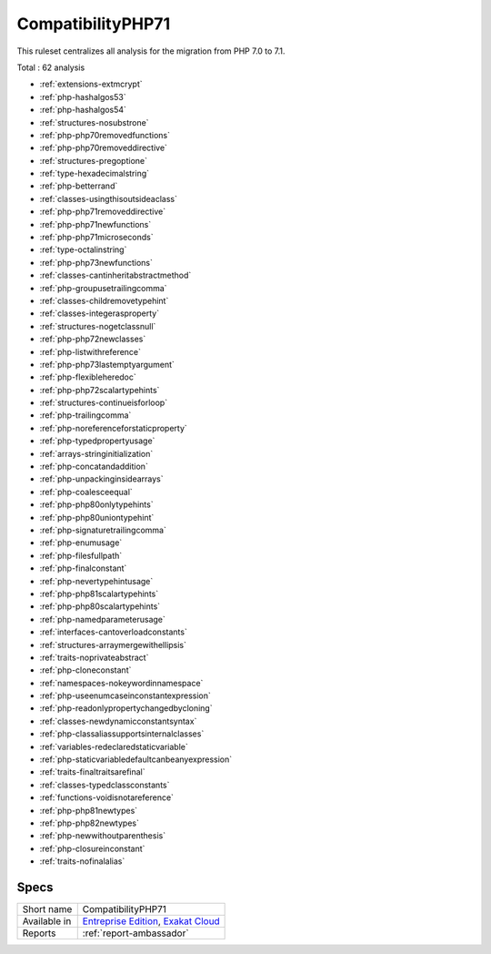 .. _ruleset-compatibilityphp71:

CompatibilityPHP71
++++++++++++++++++

.. meta::
	:description:
		CompatibilityPHP71: List features that are incompatible with PHP 7.1..
	:twitter:card: summary_large_image
	:twitter:site: @exakat
	:twitter:title: CompatibilityPHP71
	:twitter:description: CompatibilityPHP71: List features that are incompatible with PHP 7.1.
	:twitter:creator: @exakat
	:twitter:image:src: https://www.exakat.io/wp-content/uploads/2020/06/logo-exakat.png
	:og:image: https://www.exakat.io/wp-content/uploads/2020/06/logo-exakat.png
	:og:title: CompatibilityPHP71
	:og:type: article
	:og:description: List features that are incompatible with PHP 7.1.
	:og:url: https://exakat.readthedocs.io/en/latest/Rulesets/CompatibilityPHP71.html
	:og:locale: en

This ruleset centralizes all analysis for the migration from PHP 7.0 to 7.1.

Total : 62 analysis

* :ref:`extensions-extmcrypt`
* :ref:`php-hashalgos53`
* :ref:`php-hashalgos54`
* :ref:`structures-nosubstrone`
* :ref:`php-php70removedfunctions`
* :ref:`php-php70removeddirective`
* :ref:`structures-pregoptione`
* :ref:`type-hexadecimalstring`
* :ref:`php-betterrand`
* :ref:`classes-usingthisoutsideaclass`
* :ref:`php-php71removeddirective`
* :ref:`php-php71newfunctions`
* :ref:`php-php71microseconds`
* :ref:`type-octalinstring`
* :ref:`php-php73newfunctions`
* :ref:`classes-cantinheritabstractmethod`
* :ref:`php-groupusetrailingcomma`
* :ref:`classes-childremovetypehint`
* :ref:`classes-integerasproperty`
* :ref:`structures-nogetclassnull`
* :ref:`php-php72newclasses`
* :ref:`php-listwithreference`
* :ref:`php-php73lastemptyargument`
* :ref:`php-flexibleheredoc`
* :ref:`php-php72scalartypehints`
* :ref:`structures-continueisforloop`
* :ref:`php-trailingcomma`
* :ref:`php-noreferenceforstaticproperty`
* :ref:`php-typedpropertyusage`
* :ref:`arrays-stringinitialization`
* :ref:`php-concatandaddition`
* :ref:`php-unpackinginsidearrays`
* :ref:`php-coalesceequal`
* :ref:`php-php80onlytypehints`
* :ref:`php-php80uniontypehint`
* :ref:`php-signaturetrailingcomma`
* :ref:`php-enumusage`
* :ref:`php-filesfullpath`
* :ref:`php-finalconstant`
* :ref:`php-nevertypehintusage`
* :ref:`php-php81scalartypehints`
* :ref:`php-php80scalartypehints`
* :ref:`php-namedparameterusage`
* :ref:`interfaces-cantoverloadconstants`
* :ref:`structures-arraymergewithellipsis`
* :ref:`traits-noprivateabstract`
* :ref:`php-cloneconstant`
* :ref:`namespaces-nokeywordinnamespace`
* :ref:`php-useenumcaseinconstantexpression`
* :ref:`php-readonlypropertychangedbycloning`
* :ref:`classes-newdynamicconstantsyntax`
* :ref:`php-classaliassupportsinternalclasses`
* :ref:`variables-redeclaredstaticvariable`
* :ref:`php-staticvariabledefaultcanbeanyexpression`
* :ref:`traits-finaltraitsarefinal`
* :ref:`classes-typedclassconstants`
* :ref:`functions-voidisnotareference`
* :ref:`php-php81newtypes`
* :ref:`php-php82newtypes`
* :ref:`php-newwithoutparenthesis`
* :ref:`php-closureinconstant`
* :ref:`traits-nofinalalias`

Specs
_____

+--------------+-------------------------------------------------------------------------------------------------------------------------+
| Short name   | CompatibilityPHP71                                                                                                      |
+--------------+-------------------------------------------------------------------------------------------------------------------------+
| Available in | `Entreprise Edition <https://www.exakat.io/entreprise-edition>`_, `Exakat Cloud <https://www.exakat.io/exakat-cloud/>`_ |
+--------------+-------------------------------------------------------------------------------------------------------------------------+
| Reports      | :ref:`report-ambassador`                                                                                                |
+--------------+-------------------------------------------------------------------------------------------------------------------------+


